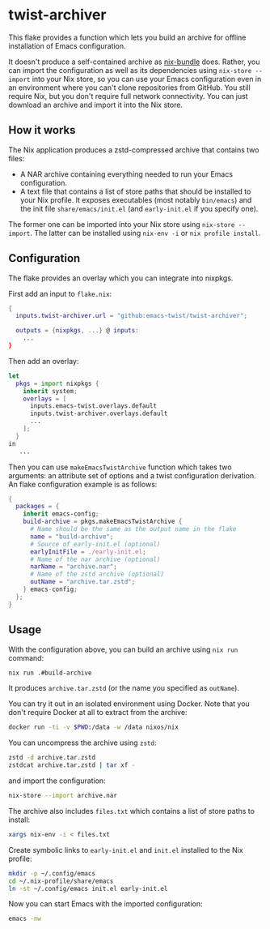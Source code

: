 * twist-archiver
This flake provides a function which lets you build an archive for offline installation
of Emacs configuration.

It doesn't produce a self-contained archive as [[https://github.com/matthewbauer/nix-bundle][nix-bundle]] does.
Rather, you can import the configuration as well as its dependencies using =nix-store --import= into your Nix store, so you can use your Emacs configuration even in an environment where you can't clone repositories from GitHub.
You still require Nix, but you don't require full network connectivity.
You can just download an archive and import it into the Nix store.
** How it works
The Nix application produces a zstd-compressed archive that contains two files:

- A NAR archive containing everything needed to run your Emacs configuration.
- A text file that contains a list of store paths that should be installed to your Nix profile. It exposes executables (most notably =bin/emacs=) and the init file =share/emacs/init.el= (and =early-init.el= if you specify one).

The former one can be imported into your Nix store using =nix-store --import=.
The latter can be installed using =nix-env -i= or =nix profile install=.
** Configuration
The flake provides an overlay which you can integrate into nixpkgs.

First add an input to =flake.nix=:

#+begin_src nix
  {
    inputs.twist-archiver.url = "github:emacs-twist/twist-archiver";

    outputs = {nixpkgs, ...} @ inputs:
      ...
  }
#+end_src

Then add an overlay:

#+begin_src nix
  let
    pkgs = import nixpkgs {
      inherit system;
      overlays = [
        inputs.emacs-twist.overlays.default
        inputs.twist-archiver.overlays.default
        ...
      ];
    }
  in
     ...
#+end_src

Then you can use =makeEmacsTwistArchive= function which takes two arguments: an attribute set of options and a twist configuration derivation.
An flake configuration example is as follows:

#+begin_src nix
  {
    packages = {
      inherit emacs-config;
      build-archive = pkgs.makeEmacsTwistArchive {
        # Name should be the same as the output name in the flake
        name = "build-archive";
        # Source of early-init.el (optional)
        earlyInitFile = ./early-init.el;
        # Name of the nar archive (optional)
        narName = "archive.nar";
        # Name of the zstd archive (optional)
        outName = "archive.tar.zstd";
      } emacs-config;
    };
  }
#+end_src
** Usage
With the configuration above, you can build an archive using =nix run= command:

#+begin_src bash
  nix run .#build-archive
#+end_src

It produces =archive.tar.zstd= (or the name you specified as =outName=).

You can try it out in an isolated environment using Docker.
Note that you don't require Docker at all to extract from the archive:

#+begin_src bash
  docker run -ti -v $PWD:/data -w /data nixos/nix
#+end_src

You can uncompress the archive using =zstd=:

#+begin_src bash
  zstd -d archive.tar.zstd
  zstdcat archive.tar.zstd | tar xf -
#+end_src

and import the configuration:

#+begin_src bash
  nix-store --import archive.nar
#+end_src

The archive also includes =files.txt= which contains a list of store paths to install:

#+begin_src bash
  xargs nix-env -i < files.txt
#+end_src

Create symbolic links to =early-init.el= and =init.el= installed to the Nix profile:

#+begin_src bash
  mkdir -p ~/.config/emacs
  cd ~/.nix-profile/share/emacs
  ln -st ~/.config/emacs init.el early-init.el
#+end_src

Now you can start Emacs with the imported configuration:

#+begin_src bash
  emacs -nw
#+end_src
